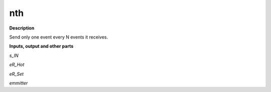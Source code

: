 nth
===

.. _nth:

**Description**

Send only one event every N events it receives.

**Inputs, output and other parts**

*s_IN* 

*eR_Hot* 

*eR_Set* 

*emmitter* 

